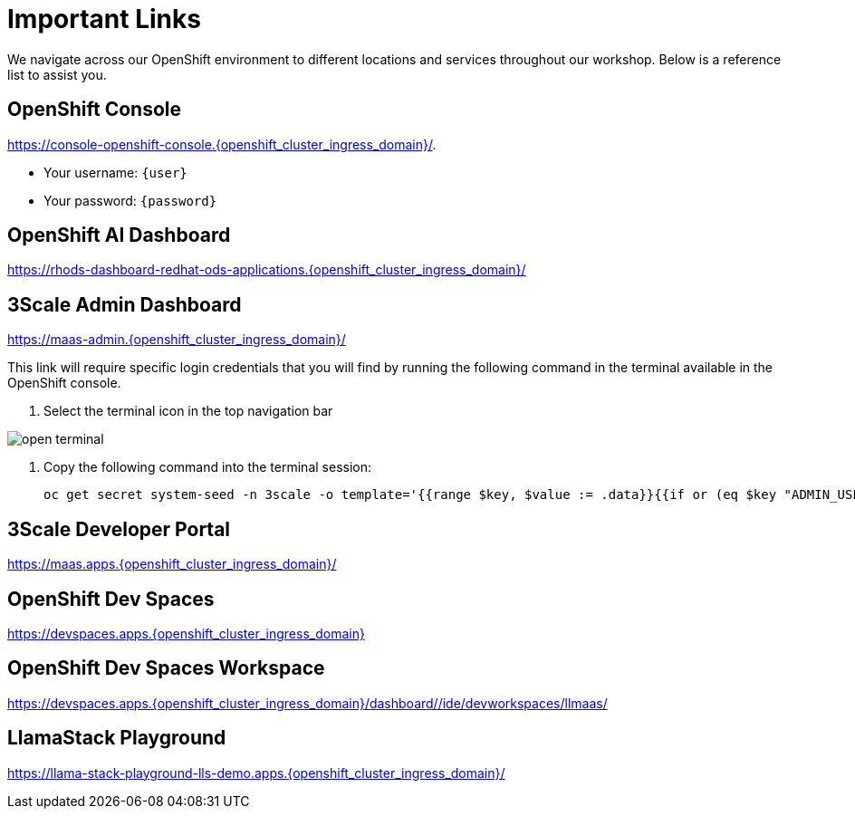 [#links]
= Important Links

We navigate across our OpenShift environment to different locations and services throughout our workshop. Below is a reference list to assist you.

== OpenShift Console

https://console-openshift-console.{openshift_cluster_ingress_domain}/[https://console-openshift-console.{openshift_cluster_ingress_domain}/,window=_blank].

* Your username: `{user}`
* Your password: `{password}`

== OpenShift AI Dashboard

https://rhods-dashboard-redhat-ods-applications.{openshift_cluster_ingress_domain}/[https://rhods-dashboard-redhat-ods-applications.{openshift_cluster_ingress_domain}/,window=_blank]

== 3Scale Admin Dashboard

https://maas-admin.{openshift_cluster_ingress_domain}/[https://maas-admin.{openshift_cluster_ingress_domain}/,window=_blank]

This link will require specific login credentials that you will find by running the following command in the terminal available in the OpenShift console.

1. Select the terminal icon in the top navigation bar

image::../assets/images/02/open-terminal.png[]

2. Copy the following command into the terminal session:
+
[source,bash,role="execute",subs="+macros,+attributes"]
----
oc get secret system-seed -n 3scale -o template='{{range $key, $value := .data}}{{if or (eq $key "ADMIN_USER") (eq $key "ADMIN_PASSWORD")}}{{printf "%s: " $key}}{{ $value | base64decode }}{{"\n"}}{{end}}{{end}}'
----

== 3Scale Developer Portal

https://maas.apps.{openshift_cluster_ingress_domain}/[https://maas.apps.{openshift_cluster_ingress_domain}/]

== OpenShift Dev Spaces

https://devspaces.apps.{openshift_cluster_ingress_domain}/[https://devspaces.apps.{openshift_cluster_ingress_domain}]

== OpenShift Dev Spaces Workspace

https://devspaces.apps.{openshift_cluster_ingress_domain}/dashboard/#/ide/devworkspaces/llmaas/[https://devspaces.apps.{openshift_cluster_ingress_domain}/dashboard/#/ide/devworkspaces/llmaas/]

== LlamaStack Playground

https://llama-stack-playground-lls-demo.apps.{openshift_cluster_ingress_domain}/[https://llama-stack-playground-lls-demo.apps.{openshift_cluster_ingress_domain}/]